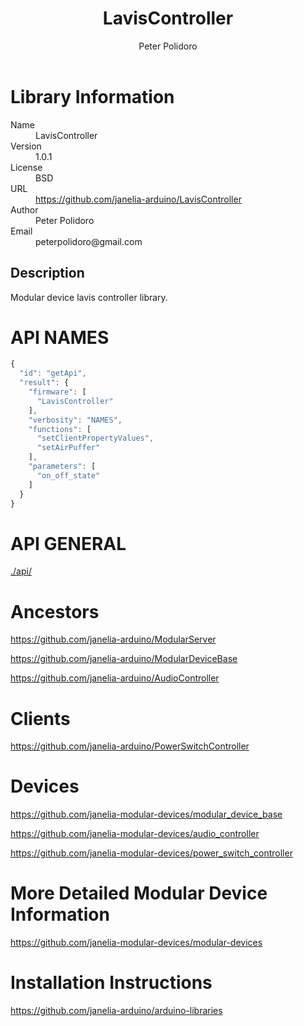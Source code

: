 #+TITLE: LavisController
#+AUTHOR: Peter Polidoro
#+EMAIL: peterpolidoro@gmail.com

* Library Information
  - Name :: LavisController
  - Version :: 1.0.1
  - License :: BSD
  - URL :: https://github.com/janelia-arduino/LavisController
  - Author :: Peter Polidoro
  - Email :: peterpolidoro@gmail.com

** Description

   Modular device lavis controller library.

* API NAMES

  #+BEGIN_SRC js
    {
      "id": "getApi",
      "result": {
        "firmware": [
          "LavisController"
        ],
        "verbosity": "NAMES",
        "functions": [
          "setClientPropertyValues",
          "setAirPuffer"
        ],
        "parameters": [
          "on_off_state"
        ]
      }
    }
  #+END_SRC

* API GENERAL

  [[./api/]]

* Ancestors

  [[https://github.com/janelia-arduino/ModularServer]]

  [[https://github.com/janelia-arduino/ModularDeviceBase]]

  [[https://github.com/janelia-arduino/AudioController]]

* Clients

  [[https://github.com/janelia-arduino/PowerSwitchController]]

* Devices

  [[https://github.com/janelia-modular-devices/modular_device_base]]

  [[https://github.com/janelia-modular-devices/audio_controller]]

  [[https://github.com/janelia-modular-devices/power_switch_controller]]

* More Detailed Modular Device Information

  [[https://github.com/janelia-modular-devices/modular-devices]]

* Installation Instructions

  [[https://github.com/janelia-arduino/arduino-libraries]]
